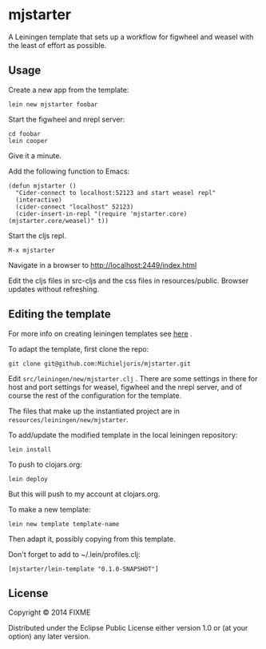 * mjstarter

A Leiningen template that sets up a workflow for figwheel and weasel with the
least of effort as possible. 

** Usage
   
Create a new app from the template:
: lein new mjstarter foobar

Start the figwheel and nrepl server:
: cd foobar
: lein cooper

Give it a minute.

Add the following function to Emacs:
#+BEGIN_SRC elisp
(defun mjstarter ()
  "Cider-connect to localhost:52123 and start weasel repl"
  (interactive)
  (cider-connect "localhost" 52123)
  (cider-insert-in-repl "(require 'mjstarter.core) (mjstarter.core/weasel)" t))
#+END_SRC 

Start the cljs repl.
: M-x mjstarter

Navigate in a browser to http://localhost:2449/index.html

Edit the cljs files in src-cljs and the css files in resources/public. Browser
updates without refreshing.

** Editing the template
   
For more info on creating leiningen templates see [[https://github.com/Raynes/lein-newnew][here]] .

To adapt the template, first clone the repo:
: git clone git@github.com:Michieljoris/mjstarter.git

Edit =src/leiningen/new/mjstarter.clj= . There are some settings in there for host and port settings for weasel, figwheel and the nrepl server, and of course the rest of the configuration for the template.

The files that make up the instantiated project are in =resources/leiningen/new/mjstarter=.

To add/update the modified template in the local leiningen repository:
: lein install

To push to clojars.org:
: lein deploy

But this will push to my account at clojars.org.

To make a new template:
: lein new template template-name

Then adapt it, possibly copying from this template.

Don't forget to add to ~/.lein/profiles.clj:
: [mjstarter/lein-template "0.1.0-SNAPSHOT"] 

** License

Copyright © 2014 FIXME

Distributed under the Eclipse Public License either version 1.0 or (at
your option) any later version.
